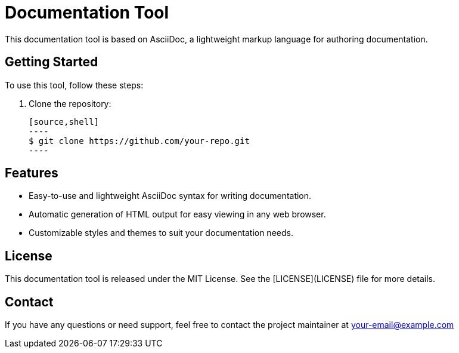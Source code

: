 = Documentation Tool

This documentation tool is based on AsciiDoc, a lightweight markup language for authoring documentation.

== Getting Started

To use this tool, follow these steps:

1. Clone the repository:

   [source,shell]
   ----
   $ git clone https://github.com/your-repo.git
   ----


== Features

- Easy-to-use and lightweight AsciiDoc syntax for writing documentation.
- Automatic generation of HTML output for easy viewing in any web browser.
- Customizable styles and themes to suit your documentation needs.


== License

This documentation tool is released under the MIT License. See the [LICENSE](LICENSE) file for more details.

== Contact

If you have any questions or need support, feel free to contact the project maintainer at your-email@example.com